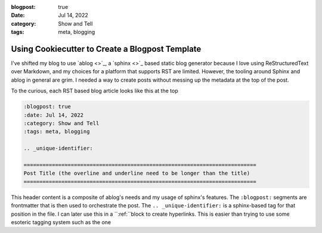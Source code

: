 :blogpost: true
:date: Jul 14, 2022
:category: Show and Tell
:tags: meta, blogging

.. _using-cookiecutter-to-create-a-blogpost-template:

====================================================================
Using Cookiecutter to Create a Blogpost Template
====================================================================

I've shifted my blog to use `ablog <>`_, a `sphinx <>`_ based static blog
generator because I love using ReStructuredText over Markdown, and my choices
for a platform that supports RST are limited. However, the tooling around Sphinx
and ablog in general are grim. I needed a way to create posts without messing up
the metadata at the top of the post.

To the curious, each RST based blog article looks like this at the top


.. code-block:: restructured-text

   :blogpost: true
   :date: Jul 14, 2022
   :category: Show and Tell
   :tags: meta, blogging

   .. _unique-identifier:

   ==========================================================================
   Post Title (the overline and underline need to be longer than the title)
   ==========================================================================

This header content is a composite of ablog's needs and my usage of sphinx's
features. The ``:blogpost:`` segments are frontmatter that is then used to
orchestrate the post. The ``.. _unique-identifier:`` is a sphinx-based tag for
that position in the file. I can later use this in a ``:ref:``block to create
hyperlinks. This is easier than trying to use some esoteric tagging system such
as the one
